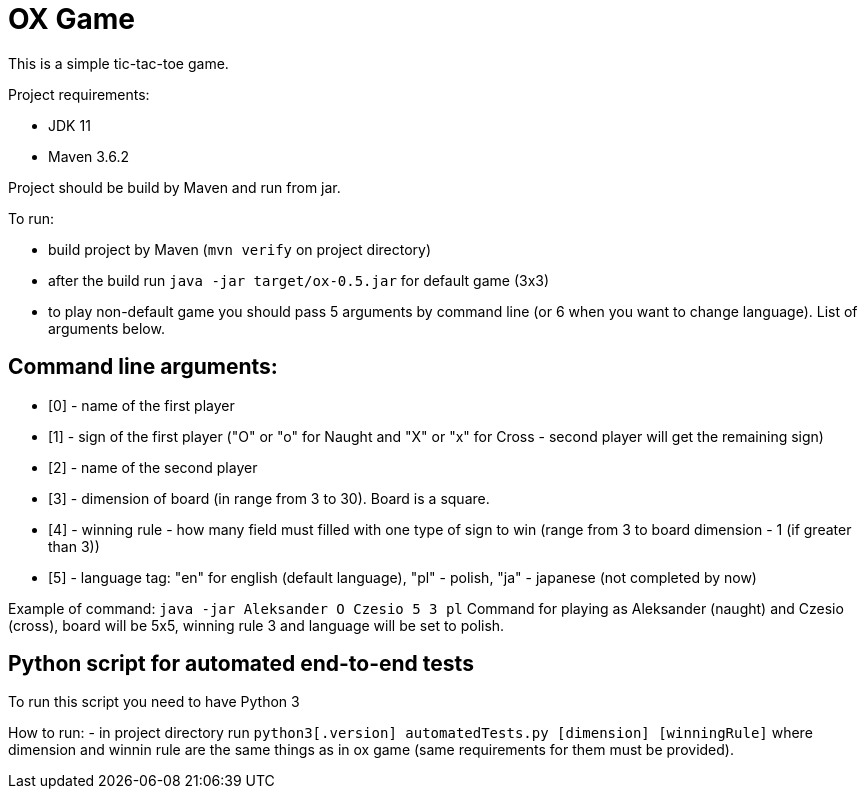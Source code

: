 = OX Game

This is a simple tic-tac-toe game.

Project requirements:

- JDK 11
- Maven 3.6.2

Project should be build by Maven and run from jar.

To run:

- build project by Maven (`mvn verify` on project directory)
- after the build run `java -jar target/ox-0.5.jar` for default game (3x3)
- to play non-default game you should pass 5 arguments by command line (or 6 when you want to change language).
List of arguments below.

== Command line arguments:

- [0] - name of the first player
- [1] - sign of the first player ("O" or "o" for Naught and "X" or "x" for Cross - second player will get the remaining sign)
- [2] - name of the second player
- [3] - dimension of board (in range from 3 to 30). Board is a square.
- [4] - winning rule - how many field must filled with one type of sign to win (range from 3 to board dimension - 1 (if greater than 3))
- [5] - language tag: "en" for english (default language), "pl" - polish, "ja" - japanese (not completed by now)

Example of command:
`java -jar Aleksander O Czesio 5 3 pl`
Command for playing as Aleksander (naught) and Czesio (cross), board will be 5x5, winning rule 3 and language will be set to polish.

== Python script for automated end-to-end tests

To run this script you need to have Python 3

How to run:
- in project directory run `python3[.version]  automatedTests.py [dimension] [winningRule]`
where dimension and winnin rule are the same things as in ox game (same requirements for them must be provided).

